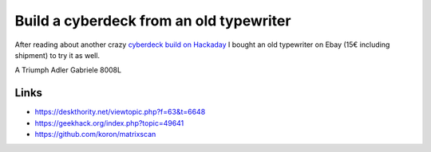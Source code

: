 ========================================
Build a cyberdeck from an old typewriter
========================================

After reading about another crazy `cyberdeck build on Hackaday <https://hackaday.com/blog/?s=cyberdeck>`_ I bought an old typewriter on Ebay
(15€ including shipment) to try it as well.

A Triumph Adler Gabriele 8008L

.. image:: images/thumb_gabriele_8008l.jpg



Links
=====

* https://deskthority.net/viewtopic.php?f=63&t=6648
* https://geekhack.org/index.php?topic=49641
* https://github.com/koron/matrixscan
